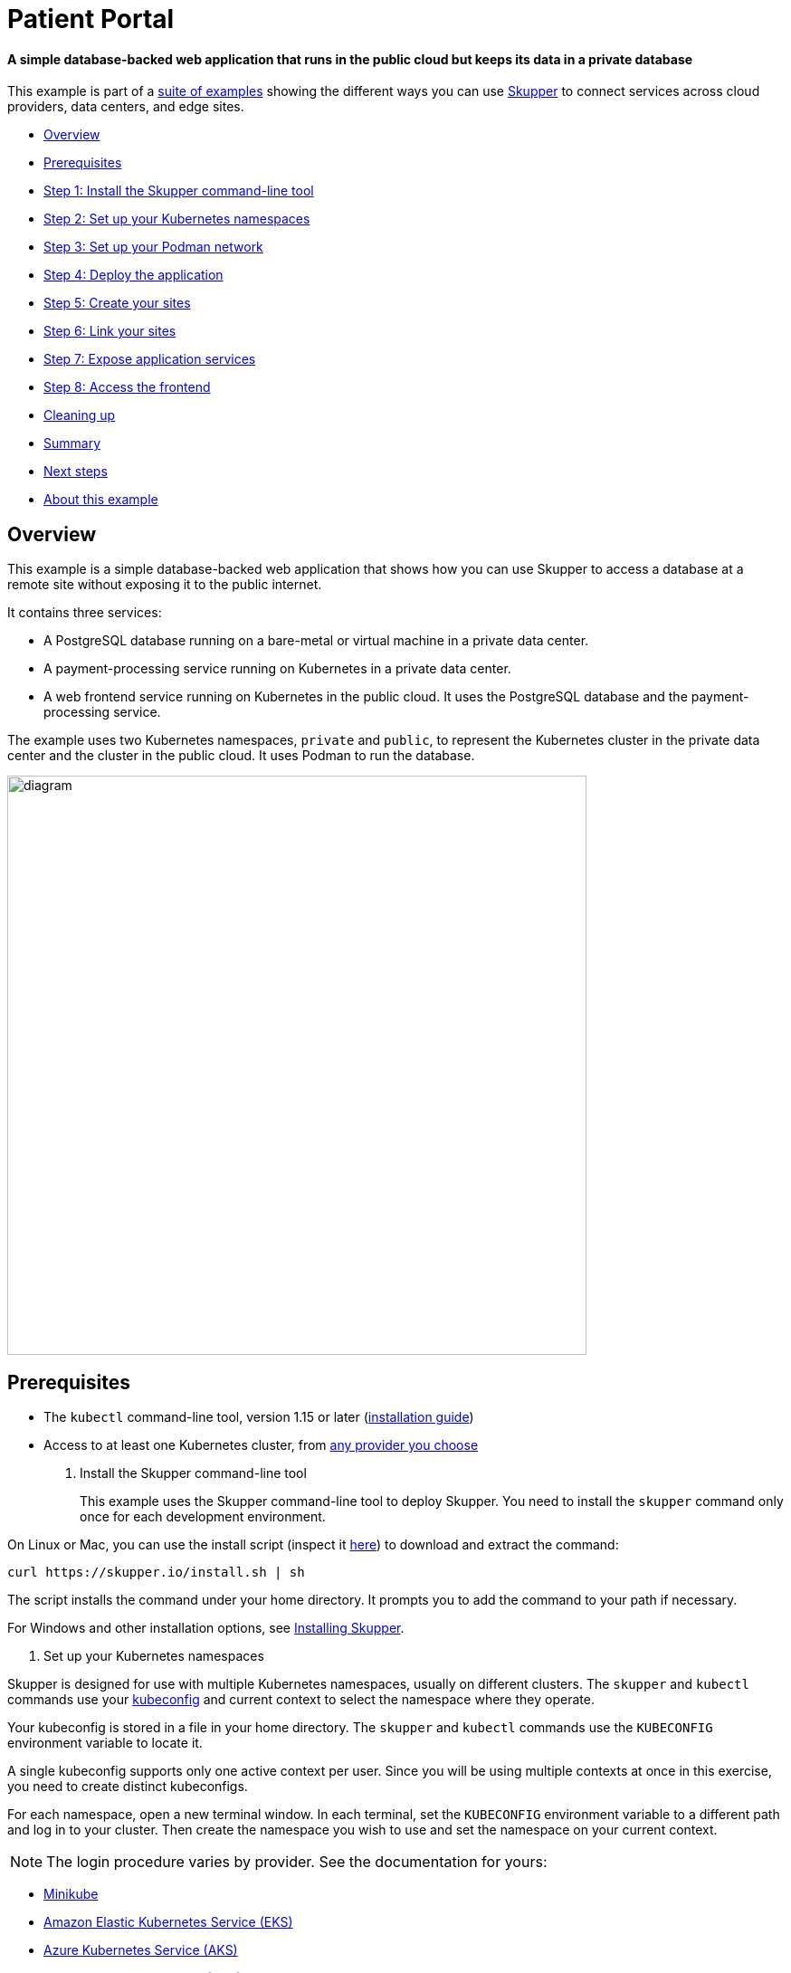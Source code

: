 = Patient Portal

[discrete]
==== A simple database-backed web application that runs in the public cloud but keeps its data in a private database
This example is part of a https://skupper.io/examples/index.html[suite of examples] showing the different ways you can use https://skupper.io/[Skupper] to connect services across cloud providers, data centers, and edge sites.

[discrete]
* <<overview,Overview>>
* <<prerequisites,Prerequisites>>
* <<step-1-install-the-skupper-command-line-tool,Step 1: Install the Skupper command-line tool>>
* <<step-2-set-up-your-kubernetes-namespaces,Step 2: Set up your Kubernetes namespaces>>
* <<step-3-set-up-your-podman-network,Step 3: Set up your Podman network>>
* <<step-4-deploy-the-application,Step 4: Deploy the application>>
* <<step-5-create-your-sites,Step 5: Create your sites>>
* <<step-6-link-your-sites,Step 6: Link your sites>>
* <<step-7-expose-application-services,Step 7: Expose application services>>
* <<step-8-access-the-frontend,Step 8: Access the frontend>>
* <<cleaning-up,Cleaning up>>
* <<summary,Summary>>
* <<next-steps,Next steps>>
* <<about-this-example,About this example>>

== Overview

This example is a simple database-backed web application that shows how you can use Skupper to access a database at a remote site without exposing it to the public internet.

It contains three services:

* A PostgreSQL database running on a bare-metal or virtual machine in a private data center.
* A payment-processing service running on Kubernetes in a private data center.
* A web frontend service running on Kubernetes in the public cloud.
It uses the PostgreSQL database and the payment-processing service.

The example uses two Kubernetes namespaces, `private` and `public`, to represent the Kubernetes cluster in the private data center and the cluster in the public cloud.
It uses Podman to run the database.

image::diagram.png[,640]

== Prerequisites

* The `kubectl` command-line tool, version 1.15 or later (https://kubernetes.io/docs/tasks/tools/install-kubectl/[installation guide])
* Access to at least one Kubernetes cluster, from https://skupper.io/start/kubernetes.html[any provider you choose]

. Install the Skupper command-line tool
+
--
--
This example uses the Skupper command-line tool to deploy Skupper.
You need to install the `skupper` command only once for each development environment.

On Linux or Mac, you can use the install script (inspect it https://github.com/skupperproject/skupper-website/blob/main/input/install.sh[here]) to download and extract the command:

[,shell]
----
curl https://skupper.io/install.sh | sh
----
--
The script installs the command under your home directory.
It prompts you to add the command to your path if necessary.

For Windows and other installation options, see https://skupper.io/install/[Installing Skupper].

. Set up your Kubernetes namespaces
+
--
--
Skupper is designed for use with multiple Kubernetes namespaces, usually on different clusters.
The `skupper` and `kubectl` commands use your https://kubernetes.io/docs/concepts/configuration/organize-cluster-access-kubeconfig/[kubeconfig] and current context to select the namespace where they operate.

Your kubeconfig is stored in a file in your home directory.
The `skupper` and `kubectl` commands use the `KUBECONFIG` environment variable to locate it.

A single kubeconfig supports only one active context per user.
Since you will be using multiple contexts at once in this exercise, you need to create distinct kubeconfigs.

For each namespace, open a new terminal window.
In each terminal, set the `KUBECONFIG` environment variable to a different path and log in to your cluster.
Then create the namespace you wish to use and set the namespace on your current context.

NOTE: The login procedure varies by provider.
See the documentation for yours:

* https://skupper.io/start/minikube.html#cluster-access[Minikube]
* https://skupper.io/start/eks.html#cluster-access[Amazon Elastic Kubernetes Service (EKS)]
* https://skupper.io/start/aks.html#cluster-access[Azure Kubernetes Service (AKS)]
* https://skupper.io/start/gke.html#cluster-access[Google Kubernetes Engine (GKE)]
* https://skupper.io/start/ibmks.html#cluster-access[IBM Kubernetes Service]
* https://skupper.io/start/openshift.html#cluster-access[OpenShift]

_*Public:*_

[,shell]
----
export KUBECONFIG=~/.kube/config-public
# Enter your provider-specific login command
kubectl create namespace public
kubectl config set-context --current --namespace public
----
--
_*Private:*_

[,shell]
----
export KUBECONFIG=~/.kube/config-private
# Enter your provider-specific login command
kubectl create namespace private
kubectl config set-context --current --namespace private
----
--
. Set up your Podman network
+
--
--
Open a new terminal window and set the `SKUPPER_PLATFORM` environment variable to `podman`.
This sets the Skupper platform to Podman for this terminal session.

Use `podman network create` to create the Podman network that Skupper will use.

Use `systemctl` to enable the Podman API service.

_*Podman:*_

[,shell]
----
export SKUPPER_PLATFORM=podman
podman network create skupper
systemctl --user enable --now podman.socket
----
--
If the `systemctl` command doesn't work, you can try the `podman system service` command instead:

----
podman system service --time=0 unix://$XDG_RUNTIME_DIR/podman/podman.sock &
----
--
. Deploy the application
+
--
--
Use `kubectl apply` to deploy the frontend and payment processor on Kubernetes.
Use `podman run` to start the database on your local machine.

NOTE: It is important to name your running container using `--name` to avoid a collision with the container that Skupper creates for accessing the service.

NOTE: You must use `--network skupper` with the `podman run` command.

_*Public:*_

[,shell]
----
kubectl apply -f frontend/kubernetes.yaml
----
--
_*Private:*_

[,shell]
----
kubectl apply -f payment-processor/kubernetes.yaml
----
--
_*Podman:*_

[,shell]
----
podman run --name database-target --network skupper --detach --rm -p 5432:5432 quay.io/skupper/patient-portal-database
----
--
. Create your sites
+
--
--
_*Public:*_

[,shell]
----
skupper init
----
--
_*Private:*_

[,shell]
----
skupper init --ingress none
----
--
_*Podman:*_

[,shell]
----
skupper init --ingress none
----
--
. Link your sites
+
--
--
Creating a link requires use of two `skupper` commands in conjunction, `skupper token create` and `skupper link create`.

The `skupper token create` command generates a secret token that signifies permission to create a link.
The token also carries the link details.
Then, in a remote site, The `skupper link create` command uses the token to create a link to the site that generated it.

NOTE: The link token is truly a _secret_.
Anyone who has the token can link to your site.
Make sure that only those you trust have access to it.

First, use `skupper token create` in site Public to generate the token.
Then, use `skupper link create` in site Private to link the sites.

_*Public:*_

[,shell]
----
skupper token create --uses 2 ~/secret.token
----
--
_*Private:*_

[,shell]
----
skupper link create ~/secret.token
----
--
_*Podman:*_

[,shell]
----
skupper link create ~/secret.token
----
--
If your terminal sessions are on different machines, you may need to use `scp` or a similar tool to transfer the token securely.
By default, tokens expire after a single use or 15 minutes after creation.

. Expose application services
+
--
--
In Private, use `skupper expose` to expose the payment processor service.

In Podman, use `skupper service create` and `skupper service bind` to expose the database on the Skupper network.

Then, in Public, use `skupper service create` to make it available.

NOTE: Podman sites do not automatically replicate services to remote sites.
You need to use `skupper service create` on each site where you wish to make a service available.

_*Private:*_

[,shell]
----
skupper expose deployment/payment-processor --port 8080
----
--
_*Podman:*_

[,shell]
----
skupper service create database 5432
skupper service bind database host database-target --target-port 5432
----
--
_*Public:*_

[,shell]
----
skupper service create database 5432
----
--
. Access the frontend
+
--
--
In order to use and test the application, we need external access to the frontend.

Use `kubectl expose` with `--type LoadBalancer` to open network access to the frontend service.

Once the frontend is exposed, use `kubectl get service/frontend` to look up the external IP of the frontend service.
If the external IP is `<pending>`, try again after a moment.

Once you have the external IP, use `curl` or a similar tool to request the `/api/health` endpoint at that address.

NOTE: The `<external-ip>` field in the following commands is a placeholder.
The actual value is an IP address.

_*Public:*_

[,shell]
----
kubectl expose deployment/frontend --port 8080 --type LoadBalancer
kubectl get service/frontend
curl http://<external-ip>:8080/api/health
----
--
_Sample output:_

[,console]
----
$ kubectl expose deployment/frontend --port 8080 --type LoadBalancer
service/frontend exposed

$ kubectl get service/frontend
NAME       TYPE           CLUSTER-IP      EXTERNAL-IP     PORT(S)          AGE
frontend   LoadBalancer   10.103.232.28   <external-ip>   8080:30407/TCP   15s

$ curl http://<external-ip>:8080/api/health
OK
----
--
If everything is in order, you can now access the web interface by navigating to `http://<external-ip>:8080/` in your browser.

== Cleaning up

To remove Skupper and the other resources from this exercise, use the following commands.

_*Public:*_

[,shell]
----
skupper delete
kubectl delete service/frontend
kubectl delete deployment/frontend
----
--
_*Private:*_

[,shell]
----
skupper delete
kubectl delete deployment/payment-processor
----
--
_*Podman:*_

[,shell]
----
skupper delete
podman stop database-target
----
--
== Next steps

Check out the other https://skupper.io/examples/index.html[examples] on the Skupper website.

== About this example

This example was produced using https://github.com/skupperproject/skewer[Skewer], a library for documenting and testing Skupper examples.

Skewer provides utility functions for generating the README and running the example steps.
Use the `./plano` command in the project root to see what is available.

To quickly stand up the example using Minikube, try the `./plano demo` command.
